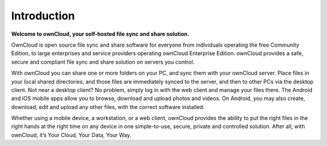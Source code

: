Introduction
============
**Welcome to ownCloud, your self-hosted file sync and share solution.**

OwnCloud is open source file sync and share software for everyone from individuals 
operating the free Community Edition, to large enterprises and service providers
operating ownCloud Enterprise Edition. ownCloud provides a safe, secure and compliant 
file sync and share solution on servers you control.

With ownCloud you can share one or more folders on your PC, and sync them with your 
ownCloud server. Place files in your local shared directories, and those files are 
immediately synced to the server, and then to other PCs via the desktop client. 
Not near a desktop client? No problem, simply log in with the web client and manage 
your files there. The Android and iOS mobile apps allow you to browse, download 
and upload photos and videos. On Android, you may also create, download, edit and 
upload any other files, with the correct software installed.

Whether using a mobile device, a workstation, or a web client, ownCloud provides the 
ability to put the right files in the right hands at the right time on any device in 
one simple-to-use, secure, private and controlled solution. After all, with ownCloud, 
it’s Your Cloud, Your Data, Your Way.
